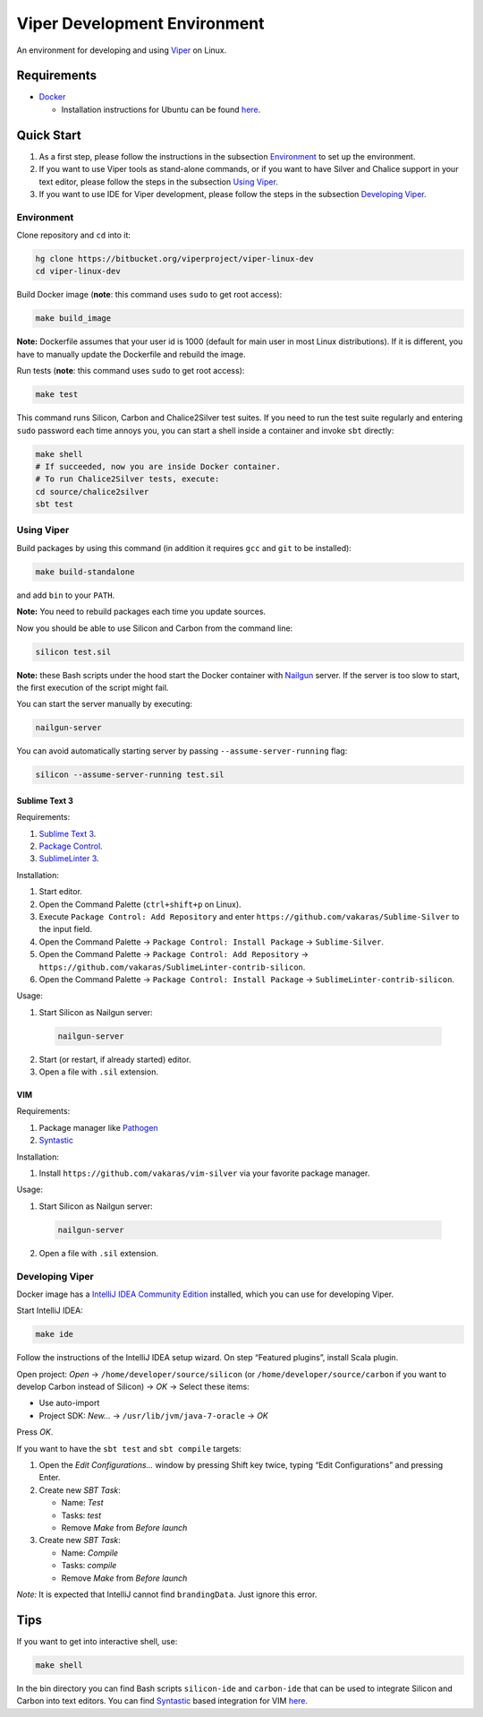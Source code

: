 =============================
Viper Development Environment
=============================

An environment for developing and using `Viper
<http://www.pm.inf.ethz.ch/research/viper.html>`_ on Linux.

Requirements
============

+   `Docker <https://docker.com/>`_

    +   Installation instructions for Ubuntu can be found
        `here <https://docs.docker.com/installation/ubuntulinux/>`_.

Quick Start
===========

1.  As a first step, please follow the instructions in the subsection
    `Environment`_ to set up the environment.
2.  If you want to use Viper tools as stand-alone commands, or if you
    want to have Silver and Chalice support in your text editor, please
    follow the steps in the subsection `Using Viper`_.
3.  If you want to use IDE for Viper development, please follow the
    steps in the subsection `Developing Viper`_.

-----------
Environment
-----------

Clone repository and ``cd`` into it:

.. code-block:: bash

  hg clone https://bitbucket.org/viperproject/viper-linux-dev
  cd viper-linux-dev

Build Docker image (**note**: this command uses ``sudo`` to get root access):

.. code-block:: bash

  make build_image

**Note:** Dockerfile assumes that your user id is 1000 (default for main
user in most Linux distributions). If it is different, you have to
manually update the Dockerfile and rebuild the image.

Run tests (**note**: this command uses ``sudo`` to get root access):

.. code-block:: bash

  make test

This command runs Silicon, Carbon and Chalice2Silver test suites. If you
need to run the test suite regularly and entering ``sudo`` password each
time annoys you, you can start a shell inside a container and invoke
``sbt`` directly:

.. code-block:: bash

  make shell
  # If succeeded, now you are inside Docker container.
  # To run Chalice2Silver tests, execute:
  cd source/chalice2silver
  sbt test

-----------
Using Viper
-----------

Build packages by using this command (in addition it requires ``gcc``
and ``git`` to be installed):

.. code-block:: bash

  make build-standalone

and add ``bin`` to your ``PATH``.

**Note:** You need to rebuild packages each time you update sources.

Now you should be able to use Silicon and Carbon from the command line:

.. code-block:: bash

  silicon test.sil

**Note:** these Bash scripts under the hood start the Docker container
with `Nailgun <http://www.martiansoftware.com/nailgun/index.html>`_
server. If the server is too slow to start, the first execution of the
script might fail.

You can start the server manually by executing:

.. code-block:: bash

  nailgun-server

You can avoid automatically starting server by passing
``--assume-server-running`` flag:

.. code-block:: bash

  silicon --assume-server-running test.sil

Sublime Text 3
--------------

Requirements:

1.  `Sublime Text 3 <https://www.sublimetext.com/3>`_.
2.  `Package Control <https://packagecontrol.io/installation>`_.
3.  `SublimeLinter 3 <http://www.sublimelinter.com/>`_.

Installation:

1.  Start editor.
2.  Open the Command Palette (``ctrl+shift+p`` on Linux).
3.  Execute ``Package Control: Add Repository`` and
    enter ``https://github.com/vakaras/Sublime-Silver`` to the input
    field.
4.  Open the Command Palette → ``Package Control: Install Package``
    → ``Sublime-Silver``.
5.  Open the Command Palette → ``Package Control: Add Repository`` →
    ``https://github.com/vakaras/SublimeLinter-contrib-silicon``.
6.  Open the Command Palette → ``Package Control: Install Package``
    → ``SublimeLinter-contrib-silicon``.

Usage:

1.  Start Silicon as Nailgun server:

  .. code-block:: bash

    nailgun-server

2.  Start (or restart, if already started) editor.
3.  Open a file with ``.sil`` extension.

VIM
---

Requirements:

1.  Package manager like `Pathogen
    <http://www.vim.org/scripts/script.php?script_id=2332>`_
2.  `Syntastic <https://github.com/scrooloose/syntastic>`_

Installation:

1.  Install ``https://github.com/vakaras/vim-silver`` via
    your favorite package manager.

Usage:

1.  Start Silicon as Nailgun server:

  .. code-block:: bash

    nailgun-server

2.  Open a file with ``.sil`` extension.

----------------
Developing Viper
----------------

Docker image has a
`IntelliJ IDEA Community Edition <https://www.jetbrains.com/idea/>`_
installed, which you can use for developing Viper.

Start IntelliJ IDEA:

.. code-block:: bash

  make ide

Follow the instructions of the IntelliJ IDEA setup wizard. On step
“Featured plugins”, install Scala plugin.

Open project: *Open* → ``/home/developer/source/silicon`` (or
``/home/developer/source/carbon`` if you want to develop Carbon instead
of Silicon) → *OK* → Select these items:

+   Use auto-import
+   Project SDK: *New…* → ``/usr/lib/jvm/java-7-oracle`` → *OK*

Press *OK*.

If you want to have the ``sbt test`` and ``sbt compile`` targets:

#.  Open the *Edit Configurations…* window by pressing Shift key twice, typing
    “Edit Configurations” and pressing Enter.
#.  Create new *SBT Task*:

    +   Name: *Test*
    +   Tasks: *test*
    +   Remove *Make* from *Before launch*

#.  Create new *SBT Task*:

    +   Name: *Compile*
    +   Tasks: *compile*
    +   Remove *Make* from *Before launch*

*Note:* It is expected that IntelliJ cannot find ``brandingData``. Just
ignore this error.

Tips
=====

If you want to get into interactive shell, use:

.. code-block:: bash

  make shell

In the bin directory you can find Bash scripts ``silicon-ide`` and
``carbon-ide`` that can be used to integrate Silicon and Carbon into
text editors. You can find
`Syntastic <https://github.com/scrooloose/syntastic/>`_ based
integration for VIM `here <https://github.com/vakaras/vim-silver>`_.
